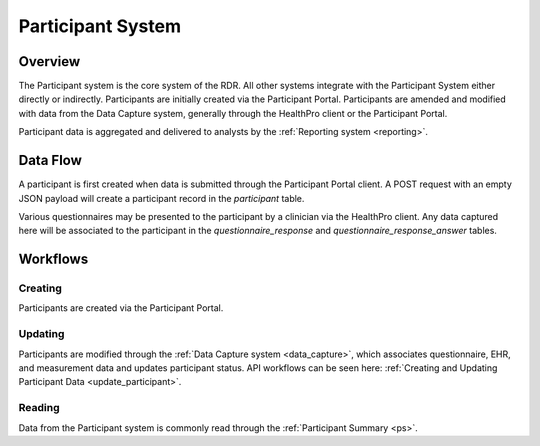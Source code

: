 Participant System
************************************************************
.. TODO
   figure:: https://ipsumimage.appspot.com/640x360
   :align:  center
   :alt:    Participant System

   Figure 1, Participant System diagram.



Overview
============================================================
The Participant system is the core system of the RDR.  All other systems integrate with the Participant System either directly or indirectly.  Participants are initially created via the Participant Portal.
Participants are amended and modified with data from the Data Capture system, generally through the HealthPro client or the Participant Portal.


Participant data is aggregated and delivered to analysts by the :ref:`Reporting system <reporting>`.

.. seealso:: Participant data is also retrieved using the :ref:`Participant Summary API. <ps>`



Data Flow
============================================================

.. TODO: Insert Diagram Here
   figure:: https://via.placeholder.com/350x150
   :align:  center

   Figure 1, General Data Flow for the Participant System

A participant is first created when data is submitted through the Participant Portal client.  A POST request with an empty JSON payload will create a participant record in the `participant` table.

Various questionnaires may be presented to the participant by a clinician via the HealthPro client.  Any data captured here will be associated to the participant in the `questionnaire_response` and `questionnaire_response_answer` tables.


.. _ps_workflows:

Workflows
============================================================
.. seealso:: More details on the Participant workflows can be seen :ref:`API Workflows <api_wf>`.

Creating
----------
Participants are created via the Participant Portal.


Updating
----------
Participants are modified through the :ref:`Data Capture system <data_capture>`, which associates questionnaire, EHR, and measurement data and updates participant status.  API workflows can be seen here: :ref:`Creating and Updating Participant Data <update_participant>`.


Reading
----------
Data from the Participant system is commonly read through the :ref:`Participant Summary <ps>`. 
